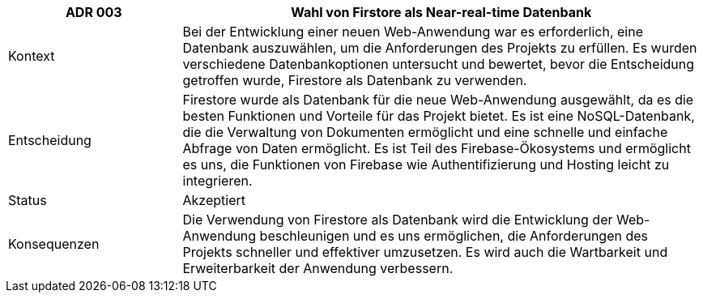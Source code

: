 [cols="1,3"]
|===
|ADR 003 |Wahl von Firstore als Near-real-time Datenbank

|Kontext
|Bei der Entwicklung einer neuen Web-Anwendung war es erforderlich, eine Datenbank auszuwählen, um die Anforderungen des Projekts zu erfüllen. Es wurden verschiedene Datenbankoptionen untersucht und bewertet, bevor die Entscheidung getroffen wurde, Firestore als Datenbank zu verwenden.

|Entscheidung
|Firestore wurde als Datenbank für die neue Web-Anwendung ausgewählt, da es die besten Funktionen und Vorteile für das Projekt bietet. Es ist eine NoSQL-Datenbank, die die Verwaltung von Dokumenten ermöglicht und eine schnelle und einfache Abfrage von Daten ermöglicht. Es ist Teil des Firebase-Ökosystems und ermöglicht es uns, die Funktionen von Firebase wie Authentifizierung und Hosting leicht zu integrieren.

|Status
|Akzeptiert

|Konsequenzen
|Die Verwendung von Firestore als Datenbank wird die Entwicklung der Web-Anwendung beschleunigen und es uns ermöglichen, die Anforderungen des Projekts schneller und effektiver umzusetzen. Es wird auch die Wartbarkeit und Erweiterbarkeit der Anwendung verbessern.

|===
